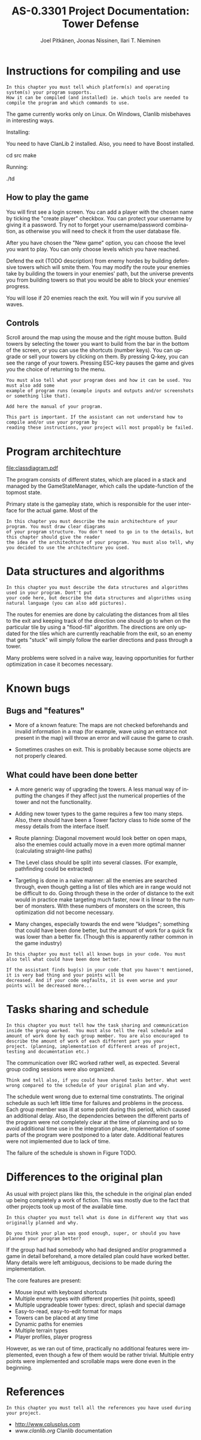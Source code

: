 #+TITLE:    AS-0.3301 Project Documentation: Tower Defense
#+AUTHOR:    Joel Pitkänen, Joonas Nissinen, Ilari T. Nieminen
#+EMAIL:     joel.pitkanen@tkk.fi, joonas.nissinen@tkk.fi, ilari.nieminen@tkk.fi
#+DESCRIPTION: 
#+KEYWORDS: 
#+LANGUAGE:  en
#+EXPORT_EXCLUDE_TAGS: noexport

* Instructions for compiling and use

: In this chapter you must tell which platform(s) and operating system(s) your program supports.
: How it can be compiled (and installed) ie. which tools are needed to compile the program and which commands to use.

The game currently works only on Linux. On Windows, Clanlib misbehaves in interesting ways.

Installing:

You need to have ClanLib 2 installed. Also, you need to have Boost installed.

cd src
make

Running:

./td

** How to play the game

You will first see a login screen. You can add a player with the
chosen name by ticking the "create player" checkbox. You can protect
your username by giving it a password. Try not to forget your
username/password combination, as otherwise you will need to check it
from the user database file.

After you have chosen the "New game" option, you can choose the level
you want to play. You can only choose levels which you have reached.

Defend the exit (TODO description) from enemy hordes by building
defensive towers which will smite them. You may modify the route your
enemies take by building the towers in your enemies' path, but the
universe prevents you from building towers so that you would be able
to block your enemies' progress.

You will lose if 20 enemies reach the exit. You will win if you
survive all waves.

** Controls

Scroll around the map using the mouse and the right mouse
button. Build towers by selecting the tower you want to build from the
bar in the bottom of the screen, or you can use the shortcuts (number
keys). You can upgrade or sell your towers by clicking on them. By
pressing Q-key, you can see the range of your towers. Pressing ESC-key
pauses the game and gives you the choice of returning to the menu.

: You must also tell what your program does and how it can be used. You must also add some
: example of program runs (example inputs and outputs and/or screenshots or something like that).
: 
: Add here the manual of your program.
: 
: This part is important. If the assistant can not understand how to compile and/or use your program by
: reading these instructions, your project will most propably be failed.

* Program architechture

[[file:classdiagram.pdf]]

The program consists of different states, which are placed in a stack
and managed by the GameStateManager, which calls the update-function
of the topmost state.

Primary state is the gameplay state, which is responsible for the user
interface for the actual game. Most of the 

: In this chapter you must describe the main architechture of your program. You must draw clear diagrams
: of your program structure. You don't need to go in to the details, but this chapter should give the reader
: the idea of the architechture of your program. You must also tell, why you decided to use the architechture you used.
 
* Data structures and algorithms

: In this chapter you must describe the data structures and algorithms used in your program. Dont't put
: your code here, but describe the data structures and algorithms using natural language (you can also add pictures).

The routes for enemies are done by calculating the distances from all
tiles to the exit and keeping track of the direction one should go to
when on the particular tile by using a "flood-fill" algorithm. The
directions are only updated for the tiles which are currently
reachable from the exit, so an enemy that gets "stuck" will simply
follow the earlier directions and pass through a tower.

Many problems were solved in a naïve way, leaving opportunities for
further optimization in case it becomes necessary.

* Known bugs

** Bugs and "features"
  - More of a known feature: The maps are not checked beforehands and
    invalid information in a map (for example, wave using an entrance
    not present in the map) will throw an error and will cause the game
    to crash.

  - Sometimes crashes on exit. This is probably because some objects
    are not properly cleared.

** What could have been done better
  - A more generic way of upgrading the towers. A less manual way of
    inputting the changes if they affect just the numerical properties
    of the tower and not the functionality.

  - Adding new tower types to the game requires a few too many
    steps. Also, there should have been a Tower factory class to hide
    some of the messy details from the interface itself.
 
  - Route planning: Diagonal movement would look better on open maps,
    also the enemies could actually move in a even more optimal manner
    (calculating straight-line paths)

  - The Level class should be split into several classes. (For
    example, pathfinding could be extracted)

  - Targeting is done in a naïve manner: all the enemies are searched
    through, even though getting a list of tiles which are in range
    would not be difficult to do. Going through these in the order of
    distance to the exit would in practice make targeting much faster,
    now it is linear to the number of monsters. With these numbers of
    monsters on the screen, this optimization did not become
    necessary.

  - Many changes, especially towards the end were "kludges"; something
    that could have been done better, but the amount of work for a
    quick fix was lower than a better fix. (Though this is apparently
    rather common in the game industry)

: In this chapter you must tell all known bugs in your code. You must also tell what could have been done better.
: 
: If the assistant finds bug(s) in your code that you haven't mentioned, it is very bad thing and your points will be
: decreased. And if your code segfaults, it is even worse and your points will be decreased more...

* Tasks sharing and schedule

: In this chapter you must tell how the task sharing and communication
: inside the group worked.  You must also tell the real schedule and
: amount of work done by each group member. You are also encouraged to
: describe the amount of work of each different part you your
: project. (planning, implementation of different areas of project,
: testing and documentation etc.)

The communication over IRC worked rather well, as expected. Several
group coding sessions were also organized.

: Think and tell also, if you could have shared tasks better. What went
: wrong compared to the schedule of your original plan and why.

The schedule went wrong due to external time constratints. The
original schedule as such left little time for failures and problems
in the process. Each group member was ill at some point during this
period, which caused an additional delay. Also, the dependencies
between the different parts of the program were not completely clear
at the time of planning and so to avoid additional time use in the
integration phase, implementation of some parts of the program were
postponed to a later date. Additional features were not implemented
due to lack of time.

The failure of the schedule is shown in
Figure TODO.

[[file:loc.png]]

* Differences to the original plan

As usual with project plans like this, the schedule in the original
plan ended up being completely a work of fiction. This was mostly due
to the fact that other projects took up most of the available time.

: In this chapter you must tell what is done in different way that was originally planned and why.
: 
: Do you think your plan was good enough, super, or should you have planned your program better?

If the group had had somebody who had designed and/or programmed a
game in detail beforehand, a more detailed plan could have worked
better. Many details were left ambiguous, decisions to be made during
the implementation.

The core features are present:

- Mouse input with keyboard shortcuts
- Multiple enemy types with different properties (hit points, speed)
- Multiple upgradeable tower types: direct, splash and special damage
- Easy-to-read, easy-to-edit format for maps
- Towers can be placed at any time
- Dynamic paths for enemies
- Multiple terrain types
- Player profiles, player progress

However, as we ran out of time, practically no additional features
were implemented, even though a few of them would be rather
trivial. Multiple entry points were implemented and scrollable maps
were done even in the beginning.

* References

: In this chapter you must tell all the references you have used during your project.

- [[http://www.cplusplus.com]] 
- [[www.clanlib.org]] Clanlib documentation


* Introduction                                                     :noexport:

This document is a project plan for a tower defense game, to be
developed during the fall of 2010 for the course AS-0.3301 (C++
programming). The following sections describe the high-level features
and the approximate architecture of the game. 

* Specification of requirements                                    :noexport:

This section describes the basic features that the game will have
(core features) as well as features that will be added if there is
enough time (additional features).

# In this section, specify the requirements for your project that you
# are fulfilling. The requirements that you choose must cover the
# minimum requirements for your project work topic. Be sure to make a
# distinction between the mandatory requirements for the project and any
# additional requirements that you have that are not critical for the
# project.
# 
# Do not describe the technical details of your project but rather, what
# functionality and features the project provides for the potential
# user.

** Core features

   The game will fulfill the minimum requirements as specified in the
   project description as well as some additional requirements:

  - Mouse input with keyboard shortcuts
  - Multiple enemy types with different properties (hit points, speed)
  - Multiple upgradeable tower types: direct, splash and special damage
  - Easy-to-read, easy-to-edit format for maps
  - Towers can be placed at any time
  - Dynamic paths for enemies
  - Multiple terrain types
  - Player profiles, player progress

** Additional features

   A subset of these features will be implemented, depending on how
   much time the core features will take.

  - Fast-forward: When nothing interesting is happening, the player
    may speed up the game
  - Checkpoints: Player may return to a checkpoint instead of having
    to start the level over in case of seriously suboptimal tower
    placement.
  - Different firing strategies for towers: Sort the enemies by
    several properties: shortest remaining path to goal, speed, hit
    points, maximum hit points.
  - Tower statistics: See how much damage each tower has inflicted
  - Multiple entry and exit points
  - Scrollable maps
  - Graphical map editor

* Program architecture                                             :noexport:

The game will have a traditional game loop for the actual game. 

The non-game screens (menu, options) will be...

# This section describes how you intend to fulfill the requirements
# specified in the previous section. The high-level architecture of your
# program should be described in this section by the use of some form of
# diagrams. The diagrams need not be in UML, they should clarify and
# summarise the structure of your project. Depending on your topic, you
# might want to describe the structure and operation of your project
# separately.
# 
# Do not write source code here. If absolutely necessary, you can
# include some parts of your interfaces or the core classes here, but
# the amount of source code should be kept to a minimum.
# 
# Include a short rationale or a discussion concerning the architectural
# decisions that you had to make. Especially alternative solutions to
# the key problems and possible compromises that had to be made in the
# design phase.

** Data structures and algorithms

A priority queue to keep track of game events (arrival of enemies,
damage to enemies)

The map will have an associated graph, which will be used to determine
the shortest path to the goal for enemies using a shortest-path
algorithm such as Dijkstra's algorithm.

** Class structure
*** Map
    Methods for reading (and writing?) maps, keeps track of towers and waves of enemies. 
*** Tower
    Virtual base class for towers
*** Projectile
    Visible graphical ammunition for some towers
*** Mob
    Virtual base class for mobs
*** Timer
    For handling game time / real time (predictable passage of time inside the game)    
*** Player
    Player profile stores the progress and settings
*** GameState
    Base class for gamestates. A gamestate is essentially one screen
    of the game (e.g. MainMenuState, GameplayState)
*** GameStateManager
    Manages a LIFO stack of gamestates.  Updates the topmost state on
    the stack.

** Persistence and file formats

Settings and player progress will be stored in a SQLite database.

The maps will be stored in an easy-to-edit format in text files, at
least unless a graphical map editor will be implemented. 

** Problems

  If the number of enemies on the map is large, one possible
  bottleneck is the dynamic path calculation, which would be done for
  all enemies at the same time (whenever the player places a tower
  that might interfere with their route); this could cause a
  noticeable slowdown. The path-finding could be placed in a separate
  thread to allow faster processing whenever multiple cores or
  processors are available, or the time allotted to path-updating
  could be limited in some fashion. Also, the target selection for
  towers must be implemented in a sane way, so that only a subset of
  enemies are considered as possible targets.

  The role of projectiles is not yet completely determined. For damage
  calculation, it would be easiest to determine the time of the hit
  when the projectile is fired and then just update the location of
  the projectile to match the reality. If projectiles are allowed to
  miss, the situation becomes a bit more complex, as the aiming has to
  be done in a smart manner at least if some projectiles are slow.

* Task sharing                                                     :noexport:

Discussion over implementation issues during coding will be mostly
done over IRC. Coding sessions for the whole group will be organized
if personal schedules allow.

The rough division of tasks is as follows:

  - Joel: User interface, graphics
  - Joonas: Graphics, game data systems
  - Ilari: Game logic

# Describe, in this section, how all the tasks necessary for the
# implementation of the project are to be shared. All members of your
# group should have a roughly equal share in programming.
# 
# Additionally describe the methods of co-operation and the
# specification of interfaces necessary for the the implementation of
# the various parts of the project by each group member.

* Testing                                                          :noexport:

# Describe how the individual parts of the program and how the complete
# project will eventually be tested.

Automated unit tests for individual parts of the program. We will
recruit a monkey who will want to test our game when it is nearly
finished.

* Schedule                                                         :noexport:

# Include a rough schedule for your project. Do not go into excessive
# detail but construct clear milestones and deadlines for your work.

|------+------+--------+-------+-------------------------------------------------------------------|
| Week | Joel | Joonas | Ilari |                                                                   |
|------+------+--------+-------+-------------------------------------------------------------------|
|   44 |      |        |       |                                                                   |
|   45 |      |        |       | Interface specification + initial implementation                  |
|   46 |      |        |       | First "playable" prototype                                        |
|   47 |      |        |       | Finalization of core features, additional features implementation |
|   48 |      |        |       | Testing and implementation of additional features                 |
|   49 |      |        |       | Demo                                                              |

  
* External libraries                                               :noexport:

We will use ClanLib, as it provides many useful features for a game:
high-level rendering, collision detection, sprites, etc. The Boost
libraries can also provide useful tools for many parts of the project,
for example Boost Test Library can be used to aid in the testing and
Boost Graph Library can be used to help with the dynamic path
generation for enemies.

# This is essentially a list of all external libraries that you intend
# to use.

# Introduction 

# Tower defense games are a genre of semi-passive
# strategy games where playing can occasionally involve staring
# blindly on the screen watching enemies being killed in waves by
# automated towers. Tower defense games were made popular by the many
# Flash based tower defense games available in the Internet and
# operating on a Web browser.

# Distinctive features common to tower defense games

# - Enemies moving in waves from some position of a map to another
# - Player placed towers set on the path of enemies that attack and
#   destroy the enemies before they reach their goal.
# - Victory defined as being able to stop most of the enemies and defeat
#   defined as allowing too many enemies to reach their goal.
# - Autonomous operation of towers, i.e. they attack enemies without a
#   command from the player.
# - Destroyed enemies earn points and credits that allow for more towers
#   to be placed or existing ones to be upgraded.
 
# Minimum requirements
 
# The minimum requirements form the bare-bone structure of a tower
# defense game and are not particularly difficult to implement. While
# a minimum implementation does provide a decent grade with modest
# effort, higher grades require some additional functionality and
# features.
 
# - A graphical non-scrolling tower defense game with at least mouse
#   input.
# - At least three different towers.
# - At least three different enemies.
# - Non-hardcoded maps, i.e. they have to be read from some file in some
#   format.
# - The player has to be able to place towers during the game, either
#   between waves of enemies or without restrictions.

# Optional features and other considerations
 
# Tower defense games are a relatively large genre and there are
# various additional features and alternatives that can be
# implemented. Depending on the chosen features the implementation can
# get technically quite challenging. In particular, allowing waves to
# be combined or advanced without restrictions can result in a large
# number of enemies spanning up to thousands, which can have a
# detrimental effect on performance unless properly implemented.
 
# - One path or multiple paths?
# - Static paths or dynamic paths that can be altered with the placement
#   of towers?
# - Can the towers have other effects beyond inflicting hit damage?
#   E.g. slowing the opponents or causing damage over a longer period of
#   time.
# - Can the towers evolve over time through experience or upgrade?
# - Are all opponents bound by the paths and/or towers? E.g. can some
#   opponents jump paths or fly over the towers.
# - Can some opponents affect the operation of the towers?
# - Can the operational preferences of a tower be altered by the player?
#   E.g. to shoot the weakest enemy instead of the first one.

# Libraries
 
# Like in most game subjects, graphics and advanced input are
# required, thus some external library has to be used. For this,
# ClanLib is the obvious choice but a general UI library such as Qt
# can be used as well.
 

